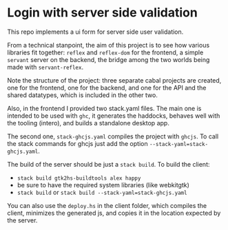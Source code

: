 * Login with server side validation

This repo implements a ui form for server side user validation.

From a technical stanpoint, the aim of this project is to see how various
libraries fit together: =reflex= and =reflex-dom= for the frontend, a simple
=servant= server on the backend, the bridge among the two worlds being made with
=servant-reflex=.

Note the structure of the project: three separate cabal projects are created,
one for the frontend, one for the backend, and one for the API and the shared
datatypes, which is included in the other two.

Also, in the frontend I provided two stack.yaml files. The main one is intended
to be used with =ghc=, it generates the haddocks, behaves well with the tooling
(intero), and builds a standalone desktop app.

The second one, =stack-ghcjs.yaml= compiles the project with =ghcjs=. To call
the stack commands for ghcjs just add the option =--stack-yaml=stack-ghcjs.yaml=.

The build of the server should be just a =stack build=. To build the client:
- =stack build gtk2hs-buildtools alex happy=
- be sure to have the required system libraries (like webkitgtk)
- =stack build= or =stack build --stack-yaml=stack-ghcjs.yaml=

You can also use the =deploy.hs= in the client folder, which compiles the
client, minimizes the generated js, and copies it in the location expected by
the server.
